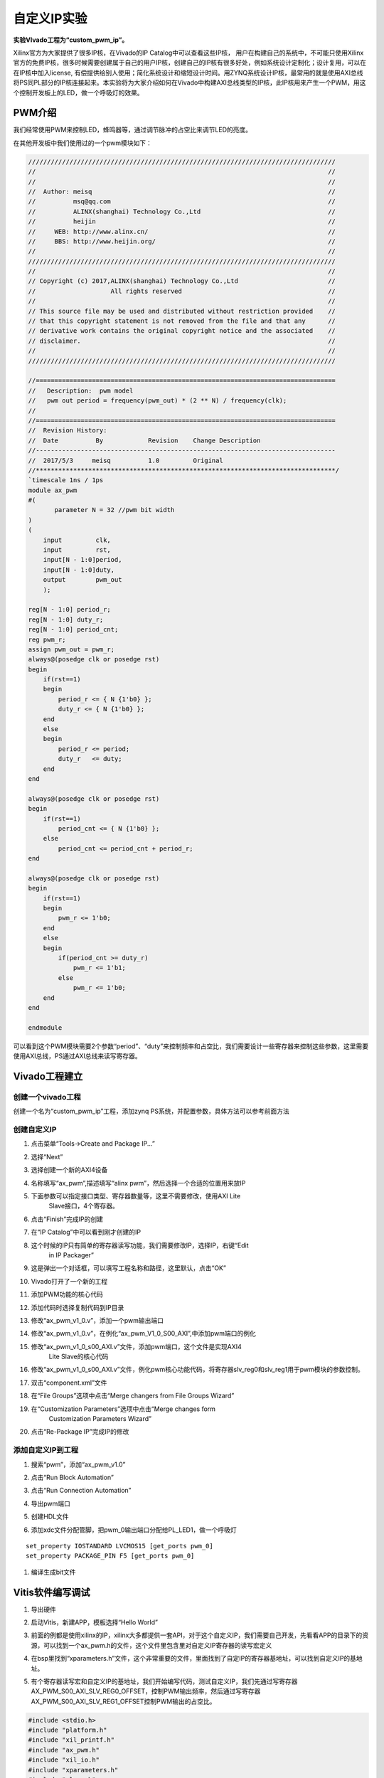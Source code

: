 自定义IP实验
===============================

**实验VIvado工程为“custom_pwm_ip”。**

Xilinx官方为大家提供了很多IP核，在Vivado的IP Catalog中可以查看这些IP核，
用户在构建自己的系统中，不可能只使用Xilinx官方的免费IP核，很多时候需要创建属于自己的用户IP核，创建自己的IP核有很多好处，例如系统设计定制化；设计复用，可以在在IP核中加入license,
有偿提供给别人使用；简化系统设计和缩短设计时间。用ZYNQ系统设计IP核，最常用的就是使用AXI总线将PS同PL部分的IP核连接起来。本实验将为大家介绍如何在Vivado中构建AXI总线类型的IP核，此IP核用来产生一个PWM，用这个控制开发板上的LED，做一个呼吸灯的效果。

PWM介绍
-------

我们经常使用PWM来控制LED，蜂鸣器等，通过调节脉冲的占空比来调节LED的亮度。

在其他开发板中我们使用过的一个pwm模块如下：

.. code:: verilog

 //////////////////////////////////////////////////////////////////////////////////
 //                                                                              //
 //                                                                              //
 //  Author: meisq                                                               //
 //          msq@qq.com                                                          //
 //          ALINX(shanghai) Technology Co.,Ltd                                  //
 //          heijin                                                              //
 //     WEB: http://www.alinx.cn/                                                //
 //     BBS: http://www.heijin.org/                                              //
 //                                                                              //
 //////////////////////////////////////////////////////////////////////////////////
 //                                                                              //
 // Copyright (c) 2017,ALINX(shanghai) Technology Co.,Ltd                        //
 //                    All rights reserved                                       //
 //                                                                              //
 // This source file may be used and distributed without restriction provided    //
 // that this copyright statement is not removed from the file and that any      //
 // derivative work contains the original copyright notice and the associated    //
 // disclaimer.                                                                  //
 //                                                                              //
 //////////////////////////////////////////////////////////////////////////////////
 
 //================================================================================
 //   Description:  pwm model
 //   pwm out period = frequency(pwm_out) * (2 ** N) / frequency(clk);
 //
 //================================================================================
 //  Revision History:
 //  Date          By            Revision    Change Description
 //--------------------------------------------------------------------------------
 //  2017/5/3     meisq          1.0         Original
 //********************************************************************************/
 `timescale 1ns / 1ps
 module ax_pwm
 #(
 	parameter N = 32 //pwm bit width 
 )
 (
     input         clk,
     input         rst,
     input[N - 1:0]period,
     input[N - 1:0]duty,
     output        pwm_out 
     );
  
 reg[N - 1:0] period_r;
 reg[N - 1:0] duty_r;
 reg[N - 1:0] period_cnt;
 reg pwm_r;
 assign pwm_out = pwm_r;
 always@(posedge clk or posedge rst)
 begin
     if(rst==1)
     begin
         period_r <= { N {1'b0} };
         duty_r <= { N {1'b0} };
     end
     else
     begin
         period_r <= period;
         duty_r   <= duty;
     end
 end
 
 always@(posedge clk or posedge rst)
 begin
     if(rst==1)
         period_cnt <= { N {1'b0} };
     else
         period_cnt <= period_cnt + period_r;
 end
 
 always@(posedge clk or posedge rst)
 begin
     if(rst==1)
     begin
         pwm_r <= 1'b0;
     end
     else
     begin
         if(period_cnt >= duty_r)
             pwm_r <= 1'b1;
         else
             pwm_r <= 1'b0;
     end
 end
 
 endmodule

可以看到这个PWM模块需要2个参数“period”、“duty”来控制频率和占空比，我们需要设计一些寄存器来控制这些参数，这里需要使用AXI总线，PS通过AXI总线来读写寄存器。

Vivado工程建立
--------------

创建一个vivado工程
~~~~~~~~~~~~~~~~~~

创建一个名为“custom_pwm_ip”工程，添加zynq
PS系统，并配置参数，具体方法可以参考前面方法

.. image:: images/14_media/image1.png
    
创建自定义IP
~~~~~~~~~~~~

1) 点击菜单“Tools->Create and Package IP...”

.. image:: images/14_media/image2.png
    
2) 选择“Next”

.. image:: images/14_media/image3.png
    
3) 选择创建一个新的AXI4设备

.. image:: images/14_media/image4.png
    
4) 名称填写“ax_pwm”,描述填写“alinx pwm”，然后选择一个合适的位置用来放IP

.. image:: images/14_media/image5.png
    
5) 下面参数可以指定接口类型、寄存器数量等，这里不需要修改，使用AXI Lite
      Slave接口，4个寄存器。

.. image:: images/14_media/image6.png
    
6) 点击“Finish”完成IP的创建

.. image:: images/14_media/image7.png
    
7) 在“IP Catalog”中可以看到刚才创建的IP

.. image:: images/14_media/image8.png
    
8) 这个时候的IP只有简单的寄存器读写功能，我们需要修改IP，选择IP，右键“Edit
      in IP Packager”

.. image:: images/14_media/image9.png
    
9) 这是弹出一个对话框，可以填写工程名称和路径，这里默认，点击“OK”

.. image:: images/14_media/image10.png
    
10) Vivado打开了一个新的工程

.. image:: images/14_media/image11.png
    
11) 添加PWM功能的核心代码

.. image:: images/14_media/image12.png
    
12) 添加代码时选择复制代码到IP目录

.. image:: images/14_media/image13.png
    
13) 修改“ax_pwm_v1_0.v”，添加一个pwm输出端口

.. image:: images/14_media/image14.png
    
14) 修改“ax_pwm_v1_0.v”，在例化“ax_pwm_V1_0_S00_AXI”,中添加pwm端口的例化

.. image:: images/14_media/image15.png
    
15) 修改“ax_pwm_v1_0_s00_AXI.v”文件，添加pwm端口，这个文件是实现AXI4
       Lite Slave的核心代码

.. image:: images/14_media/image16.png
    
16) 修改“ax_pwm_v1_0_s00_AXI.v”文件，例化pwm核心功能代码，将寄存器slv_reg0和slv_reg1用于pwm模块的参数控制。

.. image:: images/14_media/image17.png
    
17) 双击“component.xml”文件

.. image:: images/14_media/image18.png
    
18) 在“File Groups”选项中点击“Merge changers from File Groups Wizard”

.. image:: images/14_media/image19.png
    
19) 在“Customization Parameters”选项中点击“Merge changes form
       Customization Parameters Wizard”

.. image:: images/14_media/image20.png
    
20) 点击“Re-Package IP”完成IP的修改

.. image:: images/14_media/image21.png
    
添加自定义IP到工程
~~~~~~~~~~~~~~~~~~

1) 搜索“pwm”，添加“ax_pwm_v1.0”

.. image:: images/14_media/image22.png
    
2) 点击“Run Block Automation”

.. image:: images/14_media/image23.png
    
3) 点击“Run Connection Automation”

.. image:: images/14_media/image24.png
    
4) 导出pwm端口

.. image:: images/14_media/image25.png
    
.. image:: images/14_media/image26.png
    
5) 创建HDL文件

.. image:: images/14_media/image27.png
    
6) 添加xdc文件分配管脚，把pwm_0输出端口分配给PL_LED1，做一个呼吸灯

::

 set_property IOSTANDARD LVCMOS15 [get_ports pwm_0]
 set_property PACKAGE_PIN F5 [get_ports pwm_0]

1) 编译生成bit文件

Vitis软件编写调试
-----------------

1) 导出硬件

.. image:: images/14_media/image28.png
    
.. image:: images/14_media/image29.png
    
2) 启动Vitis，新建APP，模板选择“Hello World”

.. image:: images/14_media/image30.png
                
.. image:: images/14_media/image31.png
          
3) 前面的例都是使用xilinx的IP，xilinx大多都提供一套API，对于这个自定义IP，我们需要自己开发，先看看APP的目录下的资源，可以找到一个ax_pwm.h的文件，这个文件里包含里对自定义IP寄存器的读写宏定义

.. image:: images/14_media/image32.png
    
4) 在bsp里找到“xparameters.h”文件，这个非常重要的文件，里面找到了自定IP的寄存器基地址，可以找到自定义IP的基地址。

.. image:: images/14_media/image33.png
    
5) 有个寄存器读写宏和自定义IP的基地址，我们开始编写代码，测试自定义IP，我们先通过写寄存器AX_PWM_S00_AXI_SLV_REG0_OFFSET，控制PWM输出频率，然后通过写寄存器AX_PWM_S00_AXI_SLV_REG1_OFFSET控制PWM输出的占空比。

.. code:: c

 #include <stdio.h>
 #include "platform.h"
 #include "xil_printf.h"
 #include "ax_pwm.h"
 #include "xil_io.h"
 #include "xparameters.h"
 #include "sleep.h"
 
 unsigned int duty;
 
 int main()
 {
     init_platform();
 
     print("Hello World\n\r");
 
 	//pwm out period = frequency(pwm_out) * (2 ** N) / frequency(clk);
 	AX_PWM_mWriteReg(XPAR_AX_PWM_0_S00_AXI_BASEADDR, AX_PWM_S00_AXI_SLV_REG0_OFFSET, 17179);//200hz
 
 	while (1) {
 		for (duty = 0x8fffffff; duty < 0xffffffff; duty = duty + 100000) {
 			AX_PWM_mWriteReg(XPAR_AX_PWM_0_S00_AXI_BASEADDR, AX_PWM_S00_AXI_SLV_REG1_OFFSET, duty);
 			usleep(100);
 		}
 	}
 
     cleanup_platform();
     return 0;
 }

1) 通过运行代码，我们可以看到PL_LED1呈现出一个呼吸灯的效果。

.. image:: images/14_media/image34.png
    
7) 通过debug，我们来查看一下寄存器

.. image:: images/14_media/image35.png
    
8) 进入debug状态，按“F6”可以单步运行。

.. image:: images/14_media/image36.png
    
9) 通过菜单可以查看“Memory”窗口

.. image:: images/14_media/image37.png
    
10) 添加一个监视地址“0x43c00000”

.. image:: images/14_media/image38.png
    
.. image:: images/14_media/image39.png
    
11) 单步运行，观察变化

.. image:: images/14_media/image40.png
    
实验总结
--------

通过本实验我们掌握了更多的Vitis调试技巧，掌握了ARM +
FPGA开发的核心内容，就是ARM和FPGA数据交互。

常见问题
--------

如何知道AXI IP的基地址
~~~~~~~~~~~~~~~~~~~~~~

1) 如下图所示，打开“Address Editor”，可以看到地址分配情况

.. image:: images/14_media/image41.png
    
2) 地址一般是Vivado自动分配，我们也可以修改地址

.. image:: images/14_media/image42.png
      

